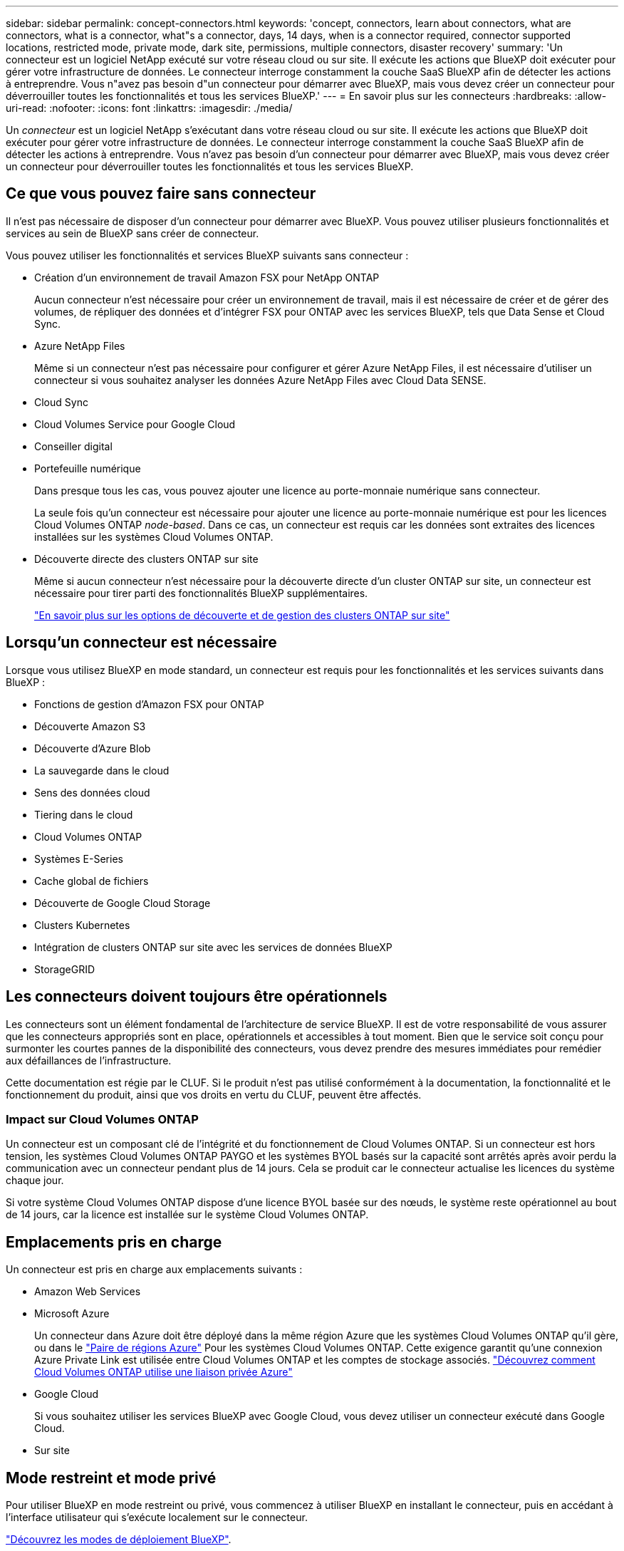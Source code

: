 ---
sidebar: sidebar 
permalink: concept-connectors.html 
keywords: 'concept, connectors, learn about connectors, what are connectors, what is a connector, what"s a connector, days, 14 days, when is a connector required, connector supported locations, restricted mode, private mode, dark site, permissions, multiple connectors, disaster recovery' 
summary: 'Un connecteur est un logiciel NetApp exécuté sur votre réseau cloud ou sur site. Il exécute les actions que BlueXP doit exécuter pour gérer votre infrastructure de données. Le connecteur interroge constamment la couche SaaS BlueXP afin de détecter les actions à entreprendre. Vous n"avez pas besoin d"un connecteur pour démarrer avec BlueXP, mais vous devez créer un connecteur pour déverrouiller toutes les fonctionnalités et tous les services BlueXP.' 
---
= En savoir plus sur les connecteurs
:hardbreaks:
:allow-uri-read: 
:nofooter: 
:icons: font
:linkattrs: 
:imagesdir: ./media/


[role="lead"]
Un _connecteur_ est un logiciel NetApp s'exécutant dans votre réseau cloud ou sur site. Il exécute les actions que BlueXP doit exécuter pour gérer votre infrastructure de données. Le connecteur interroge constamment la couche SaaS BlueXP afin de détecter les actions à entreprendre. Vous n'avez pas besoin d'un connecteur pour démarrer avec BlueXP, mais vous devez créer un connecteur pour déverrouiller toutes les fonctionnalités et tous les services BlueXP.



== Ce que vous pouvez faire sans connecteur

Il n'est pas nécessaire de disposer d'un connecteur pour démarrer avec BlueXP. Vous pouvez utiliser plusieurs fonctionnalités et services au sein de BlueXP sans créer de connecteur.

Vous pouvez utiliser les fonctionnalités et services BlueXP suivants sans connecteur :

* Création d'un environnement de travail Amazon FSX pour NetApp ONTAP
+
Aucun connecteur n'est nécessaire pour créer un environnement de travail, mais il est nécessaire de créer et de gérer des volumes, de répliquer des données et d'intégrer FSX pour ONTAP avec les services BlueXP, tels que Data Sense et Cloud Sync.

* Azure NetApp Files
+
Même si un connecteur n'est pas nécessaire pour configurer et gérer Azure NetApp Files, il est nécessaire d'utiliser un connecteur si vous souhaitez analyser les données Azure NetApp Files avec Cloud Data SENSE.

* Cloud Sync
* Cloud Volumes Service pour Google Cloud
* Conseiller digital
* Portefeuille numérique
+
Dans presque tous les cas, vous pouvez ajouter une licence au porte-monnaie numérique sans connecteur.

+
La seule fois qu'un connecteur est nécessaire pour ajouter une licence au porte-monnaie numérique est pour les licences Cloud Volumes ONTAP _node-based_. Dans ce cas, un connecteur est requis car les données sont extraites des licences installées sur les systèmes Cloud Volumes ONTAP.

* Découverte directe des clusters ONTAP sur site
+
Même si aucun connecteur n'est nécessaire pour la découverte directe d'un cluster ONTAP sur site, un connecteur est nécessaire pour tirer parti des fonctionnalités BlueXP supplémentaires.

+
https://docs.netapp.com/us-en/cloud-manager-ontap-onprem/task-discovering-ontap.html["En savoir plus sur les options de découverte et de gestion des clusters ONTAP sur site"^]





== Lorsqu'un connecteur est nécessaire

Lorsque vous utilisez BlueXP en mode standard, un connecteur est requis pour les fonctionnalités et les services suivants dans BlueXP :

* Fonctions de gestion d'Amazon FSX pour ONTAP
* Découverte Amazon S3
* Découverte d'Azure Blob
* La sauvegarde dans le cloud
* Sens des données cloud
* Tiering dans le cloud
* Cloud Volumes ONTAP
* Systèmes E-Series
* Cache global de fichiers
* Découverte de Google Cloud Storage
* Clusters Kubernetes
* Intégration de clusters ONTAP sur site avec les services de données BlueXP
* StorageGRID




== Les connecteurs doivent toujours être opérationnels

Les connecteurs sont un élément fondamental de l'architecture de service BlueXP. Il est de votre responsabilité de vous assurer que les connecteurs appropriés sont en place, opérationnels et accessibles à tout moment. Bien que le service soit conçu pour surmonter les courtes pannes de la disponibilité des connecteurs, vous devez prendre des mesures immédiates pour remédier aux défaillances de l'infrastructure.

Cette documentation est régie par le CLUF. Si le produit n'est pas utilisé conformément à la documentation, la fonctionnalité et le fonctionnement du produit, ainsi que vos droits en vertu du CLUF, peuvent être affectés.



=== Impact sur Cloud Volumes ONTAP

Un connecteur est un composant clé de l'intégrité et du fonctionnement de Cloud Volumes ONTAP. Si un connecteur est hors tension, les systèmes Cloud Volumes ONTAP PAYGO et les systèmes BYOL basés sur la capacité sont arrêtés après avoir perdu la communication avec un connecteur pendant plus de 14 jours. Cela se produit car le connecteur actualise les licences du système chaque jour.

Si votre système Cloud Volumes ONTAP dispose d'une licence BYOL basée sur des nœuds, le système reste opérationnel au bout de 14 jours, car la licence est installée sur le système Cloud Volumes ONTAP.



== Emplacements pris en charge

Un connecteur est pris en charge aux emplacements suivants :

* Amazon Web Services
* Microsoft Azure
+
Un connecteur dans Azure doit être déployé dans la même région Azure que les systèmes Cloud Volumes ONTAP qu'il gère, ou dans le https://docs.microsoft.com/en-us/azure/availability-zones/cross-region-replication-azure#azure-cross-region-replication-pairings-for-all-geographies["Paire de régions Azure"^] Pour les systèmes Cloud Volumes ONTAP. Cette exigence garantit qu'une connexion Azure Private Link est utilisée entre Cloud Volumes ONTAP et les comptes de stockage associés. https://docs.netapp.com/us-en/cloud-manager-cloud-volumes-ontap/task-enabling-private-link.html["Découvrez comment Cloud Volumes ONTAP utilise une liaison privée Azure"^]

* Google Cloud
+
Si vous souhaitez utiliser les services BlueXP avec Google Cloud, vous devez utiliser un connecteur exécuté dans Google Cloud.

* Sur site




== Mode restreint et mode privé

Pour utiliser BlueXP en mode restreint ou privé, vous commencez à utiliser BlueXP en installant le connecteur, puis en accédant à l'interface utilisateur qui s'exécute localement sur le connecteur.

link:concept-modes.html["Découvrez les modes de déploiement BlueXP"].



== Comment créer un connecteur

Un administrateur de compte BlueXP peut créer un connecteur directement à partir de BlueXP, du marché de votre fournisseur cloud ou en installant manuellement le logiciel sur votre propre hôte Linux. La manière de commencer dépend si vous utilisez BlueXP en mode standard, en mode restreint ou en mode privé.

* link:concept-modes.html["Découvrez les modes de déploiement BlueXP"]
* link:task-quick-start-standard-mode.html["Démarrage rapide de BlueXP en mode standard"]
* link:task-quick-start-restricted-mode.html["Démarrage rapide de BlueXP en mode restreint"]
* link:task-quick-start-private-mode.html["Démarrage rapide de BlueXP en mode privé"]




== Autorisations

Des autorisations spécifiques sont nécessaires pour créer le connecteur directement à partir de BlueXP et un autre ensemble d'autorisations est nécessaire pour l'instance de connecteur elle-même. Si vous créez le connecteur dans AWS ou Azure directement à partir de BlueXP, BlueXP crée le connecteur avec les autorisations dont il a besoin. Il n'y a rien d'autre que vous devez faire.

Pour savoir comment configurer les autorisations, reportez-vous aux pages suivantes :

* Mode standard
+
** link:task-set-up-permissions-aws.html["Configurez les autorisations AWS"]
** link:task-set-up-permissions-azure.html["Configurez les autorisations Azure"]
** link:task-set-up-permissions-google.html["Configurez les autorisations Google Cloud"]
** link:task-set-up-permissions-on-prem.html["Configurez les autorisations cloud pour les déploiements sur site"]


* link:task-prepare-restricted-mode.html#prepare-cloud-permissions["Configurez les autorisations cloud pour le mode restreint"]
* link:task-prepare-private-mode.html#prepare-cloud-permissions["Configurez les autorisations de cloud pour le mode privé"]


Pour afficher les autorisations exactes dont le connecteur a besoin, reportez-vous aux pages suivantes :

* link:reference-permissions-aws.html["Découvrez comment Connector utilise les autorisations AWS"]
* link:reference-permissions-azure.html["Découvrez comment le connecteur utilise les autorisations Azure"]
* link:reference-permissions-gcp.html["Découvrez comment Connector utilise les autorisations Google Cloud"]




== Mises à niveau des connecteurs

Nous mettons généralement à jour le logiciel de connecteur chaque mois pour introduire de nouvelles fonctions et améliorer la stabilité. Bien que la plupart des services et fonctionnalités de la plate-forme BlueXP soient proposés par le logiciel SaaS, quelques fonctionnalités dépendent de la version du connecteur. Qui inclut la gestion Cloud Volumes ONTAP, la gestion de clusters ONTAP sur site, la configuration et l'aide.

Le connecteur met automatiquement à jour son logiciel avec la dernière version, tant qu'il dispose d'un accès Internet sortant pour obtenir la mise à jour du logiciel. Si vous utilisez BlueXP en mode privé, vous devez mettre à niveau manuellement le connecteur.

link:task-managing-connectors.html["Apprenez à mettre à niveau manuellement le logiciel du connecteur"]



== Maintenance du système d'exploitation et des machines virtuelles

La maintenance du système d'exploitation sur l'hôte du connecteur relève de votre responsabilité. Par exemple, vous devez appliquer des mises à jour de sécurité au système d'exploitation sur l'hôte du connecteur en suivant les procédures standard de votre entreprise pour la distribution du système d'exploitation.

Notez que vous n'avez pas besoin d'arrêter les services sur l'hôte du connecteur lors de l'exécution d'une mise à jour du système d'exploitation.

Si vous devez arrêter puis démarrer le connecteur VM, vous devez le faire depuis la console de votre fournisseur cloud ou en utilisant les procédures standard de gestion sur site.

<<Les connecteurs doivent toujours être opérationnels,Notez que le connecteur doit être opérationnel en permanence>>.



== Plusieurs environnements de travail

Un connecteur peut gérer plusieurs environnements de travail dans BlueXP. Le nombre maximum d'environnements de travail qu'un seul connecteur doit gérer varie. Cela dépend du type d'environnements de travail, du nombre de volumes, de la capacité gérée et du nombre d'utilisateurs.

Si vous disposez d'un déploiement à grande échelle, contactez votre représentant NetApp pour dimensionner votre environnement. Si vous rencontrez des problèmes pendant le trajet, contactez-nous en utilisant le chat produit.



== Connecteurs multiples

Dans certains cas, vous n'avez peut-être besoin que d'un seul connecteur, mais vous pourriez avoir besoin de deux connecteurs ou plus.

Voici quelques exemples :

* Vous avez un environnement multicloud (AWS et Azure) et vous préférez avoir un connecteur dans AWS et un autre dans Azure. Chacun gère les systèmes Cloud Volumes ONTAP exécutés dans ces environnements.
* Un fournisseur de services peut utiliser un compte BlueXP pour fournir des services à ses clients, tout en utilisant un autre compte pour assurer la reprise après incident pour l'une de ses unités commerciales. Chaque compte aurait des connecteurs distincts.




=== Quand changer

Lorsque vous créez votre premier connecteur, BlueXP utilise automatiquement ce connecteur pour chaque environnement de travail supplémentaire créé. Une fois que vous avez créé un connecteur supplémentaire, vous devrez passer de l'un à l'autre pour voir les environnements de travail spécifiques à chaque connecteur.

link:task-managing-connectors.html["Apprenez à passer d'un connecteur à un autre"].



=== Reprise après incident

Vous pouvez gérer un environnement de travail à l'aide de plusieurs connecteurs en même temps pour la reprise après sinistre. Si un connecteur tombe en panne, vous pouvez passer à l'autre connecteur pour gérer immédiatement l'environnement de travail.

Pour configurer cette configuration :

. link:task-managing-connectors.html["Basculer vers un autre connecteur"].
. Découvrir l'environnement de travail existant
+
** https://docs.netapp.com/us-en/cloud-manager-cloud-volumes-ontap/task-adding-systems.html["Ajout de systèmes Cloud Volumes ONTAP existants à BlueXP"^]
** https://docs.netapp.com/us-en/cloud-manager-ontap-onprem/task-discovering-ontap.html["Découvrir les clusters ONTAP"^]


. Réglez le https://docs.netapp.com/us-en/cloud-manager-cloud-volumes-ontap/concept-storage-management.html["Mode de gestion de la capacité"^]
+
Seul le connecteur principal doit être réglé sur *mode automatique*. Si vous basculez vers un autre connecteur pour la reprise après incident, vous pouvez modifier le mode de gestion de la capacité selon vos besoins.


